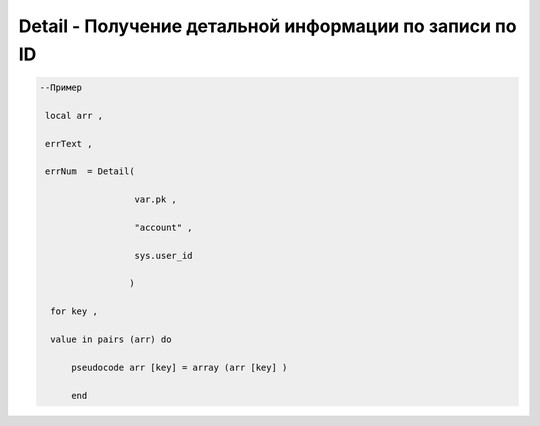 Detail - Получение детальной информации по записи по ID
============================================================================================================



.. code-block:: lua

    --Пример

     local arr ,

     errText ,
  
     errNum  = Detail(
 
                      var.pk ,
 
                      "account" ,
 
                      sys.user_id
 
                     )
 
      for key ,
 
      value in pairs (arr) do 

          pseudocode arr [key] = array (arr [key] )
 
          end